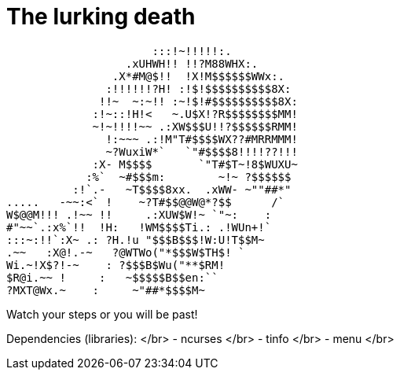 # The lurking death

                      :::!~!!!!!:.
                  .xUHWH!! !!?M88WHX:.
                .X*#M@$!!  !X!M$$$$$$WWx:.
               :!!!!!!?H! :!$!$$$$$$$$$$8X:
              !!~  ~:~!! :~!$!#$$$$$$$$$$8X:
             :!~::!H!<   ~.U$X!?R$$$$$$$$MM!
             ~!~!!!!~~ .:XW$$$U!!?$$$$$$RMM!
               !:~~~ .:!M"T#$$$$WX??#MRRMMM!
               ~?WuxiW*`   `"#$$$$8!!!!??!!!
             :X- M$$$$       `"T#$T~!8$WUXU~
            :%`  ~#$$$m:        ~!~ ?$$$$$$
          :!`.-   ~T$$$$8xx.  .xWW- ~""##*"
.....   -~~:<` !    ~?T#$$@@W@*?$$      /`
W$@@M!!! .!~~ !!     .:XUW$W!~ `"~:    :
#"~~`.:x%`!!  !H:   !WM$$$$Ti.: .!WUn+!`
:::~:!!`:X~ .: ?H.!u "$$$B$$$!W:U!T$$M~
.~~   :X@!.-~   ?@WTWo("*$$$W$TH$! `
Wi.~!X$?!-~    : ?$$$B$Wu("**$RM!
$R@i.~~ !     :   ~$$$$$B$$en:``
?MXT@Wx.~    :     ~"##*$$$$M~

Watch your steps or you will be past!

Dependencies (libraries): </br>
- ncurses </br>
- tinfo </br>
- menu </br>
